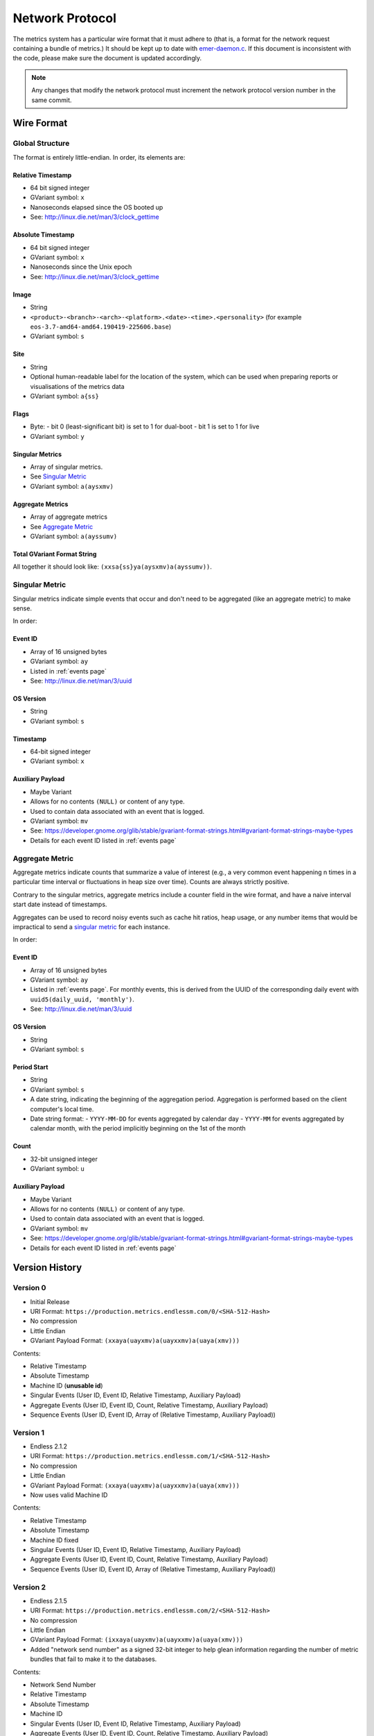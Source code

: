 Network Protocol
================

The metrics system has a particular wire format that it must adhere to (that
is, a format for the network request containing a bundle of metrics.) It should
be kept up to date with `emer-daemon.c
<https://github.com/endlessm/eos-event-recorder-daemon/blob/master/daemon/emer-daemon.c>`_.
If this document is inconsistent with the code, please make sure the document
is updated accordingly.

.. note::

    Any changes that modify the network protocol must increment the network
    protocol version number in the same commit.


Wire Format
-----------

Global Structure
~~~~~~~~~~~~~~~~

The format is entirely little-endian. In order, its elements are:

Relative Timestamp
++++++++++++++++++

- 64 bit signed integer
- GVariant symbol: ``x``
- Nanoseconds elapsed since the OS booted up
- See: http://linux.die.net/man/3/clock_gettime

Absolute Timestamp
++++++++++++++++++

- 64 bit signed integer
- GVariant symbol: ``x``
- Nanoseconds since the Unix epoch
- See: http://linux.die.net/man/3/clock_gettime

Image
+++++

- String
- ``<product>-<branch>-<arch>-<platform>.<date>-<time>.<personality>``
  (for example ``eos-3.7-amd64-amd64.190419-225606.base``)
- GVariant symbol: ``s``

Site
++++

- String
- Optional human-readable label for the location of the system, which can be
  used when preparing reports or visualisations of the metrics data
- GVariant symbol: ``a{ss}``

Flags
+++++

- Byte:
  - bit 0 (least-significant bit) is set to 1 for dual-boot
  - bit 1 is set to 1 for live
- GVariant symbol: ``y``

Singular Metrics
++++++++++++++++

- Array of singular metrics.
- See `Singular Metric`_
- GVariant symbol: ``a(aysxmv)``

Aggregate Metrics
+++++++++++++++++

- Array of aggregate metrics
- See `Aggregate Metric`_
- GVariant symbol: ``a(ayssumv)``

Total GVariant Format String
++++++++++++++++++++++++++++

All together it should look like: ``(xxsa{ss}ya(aysxmv)a(ayssumv))``.

Singular Metric
~~~~~~~~~~~~~~~

Singular metrics indicate simple events that occur and don't need to be
aggregated (like an aggregate metric) to make sense.

In order:

Event ID
++++++++

- Array of 16 unsigned bytes
- GVariant symbol: ``ay``
- Listed in :ref:`events page`
- See: http://linux.die.net/man/3/uuid

OS Version
++++++++++

- String
- GVariant symbol: ``s``

Timestamp
+++++++++

- 64-bit signed integer
- GVariant symbol: ``x``

Auxiliary Payload
+++++++++++++++++

- Maybe Variant
- Allows for no contents ``(NULL)`` or content of any type.
- Used to contain data associated with an event that is logged.
- GVariant symbol: ``mv``
- See: https://developer.gnome.org/glib/stable/gvariant-format-strings.html#gvariant-format-strings-maybe-types
- Details for each event ID listed in :ref:`events page`

Aggregate Metric
~~~~~~~~~~~~~~~~

Aggregate metrics indicate counts that summarize a value of interest (e.g., a
very common event happening n times in a particular time interval or
fluctuations in heap size over time). Counts are always strictly positive.

Contrary to the singular metrics, aggregate metrics include a counter field in
the wire format, and have a naive interval start date instead of timestamps.

Aggregates can be used to record noisy events such as cache hit ratios, heap
usage, or any number items that would be impractical to send a `singular
metric`_ for each instance.

In order:

Event ID
++++++++

- Array of 16 unsigned bytes
- GVariant symbol: ``ay``
- Listed in :ref:`events page`. For monthly events, this is derived from the UUID of the corresponding daily event with ``uuid5(daily_uuid, 'monthly')``.
- See: http://linux.die.net/man/3/uuid

OS Version
++++++++++

- String
- GVariant symbol: ``s``

Period Start
++++++++++++

- String
- GVariant symbol: ``s``
- A date string, indicating the beginning of the aggregation period. Aggregation is performed based on the client computer's local time.
- Date string format:
  - ``YYYY-MM-DD`` for events aggregated by calendar day
  - ``YYYY-MM`` for events aggregated by calendar month, with the period implicitly beginning on the 1st of the month

Count
+++++

- 32-bit unsigned integer
- GVariant symbol: ``u``

Auxiliary Payload
+++++++++++++++++

- Maybe Variant
- Allows for no contents ``(NULL)`` or content of any type.
- Used to contain data associated with an event that is logged.
- GVariant symbol: ``mv``
- See: https://developer.gnome.org/glib/stable/gvariant-format-strings.html#gvariant-format-strings-maybe-types
- Details for each event ID listed in :ref:`events page`


Version History
---------------

Version 0
~~~~~~~~~

- Initial Release
- URI Format: ``https://production.metrics.endlessm.com/0/<SHA-512-Hash>``
- No compression
- Little Endian
- GVariant Payload Format: ``(xxaya(uayxmv)a(uayxxmv)a(uaya(xmv)))``

Contents:

- Relative Timestamp
- Absolute Timestamp
- Machine ID (**unusable id**)
- Singular Events (User ID, Event ID, Relative Timestamp, Auxiliary Payload)
- Aggregate Events (User ID, Event ID, Count, Relative Timestamp, Auxiliary Payload)
- Sequence Events (User ID, Event ID, Array of (Relative Timestamp, Auxiliary Payload))

Version 1
~~~~~~~~~

- Endless 2.1.2
- URI Format: ``https://production.metrics.endlessm.com/1/<SHA-512-Hash>``
- No compression
- Little Endian
- GVariant Payload Format: ``(xxaya(uayxmv)a(uayxxmv)a(uaya(xmv)))``
- Now uses valid Machine ID

Contents:

- Relative Timestamp
- Absolute Timestamp
- Machine ID fixed
- Singular Events (User ID, Event ID, Relative Timestamp, Auxiliary Payload)
- Aggregate Events (User ID, Event ID, Count, Relative Timestamp, Auxiliary Payload)
- Sequence Events (User ID, Event ID, Array of (Relative Timestamp, Auxiliary Payload))

Version 2
~~~~~~~~~

- Endless 2.1.5
- URI Format: ``https://production.metrics.endlessm.com/2/<SHA-512-Hash>``
- No compression
- Little Endian
- GVariant Payload Format: ``(ixxaya(uayxmv)a(uayxxmv)a(uaya(xmv)))``
- Added "network send number" as a signed 32-bit integer to help glean information regarding the number of metric bundles that fail to make it to the databases.

Contents:

- Network Send Number
- Relative Timestamp
- Absolute Timestamp
- Machine ID
- Singular Events (User ID, Event ID, Relative Timestamp, Auxiliary Payload)
- Aggregate Events (User ID, Event ID, Count, Relative Timestamp, Auxiliary Payload)
- Sequence Events (User ID, Event ID, Array of (Relative Timestamp, Auxiliary Payload))

Version 3
~~~~~~~~~

- Endless 4.0.0
- URI Format: ``https://production.metrics.endlessm.com/3/<SHA-512-Hash>``
- No compression
- Little Endian
- GVariant Payload Format: ``(xxsa{ss}ya(aysxmv)a(ayssumv))``
- Removed "network send number".

Contents:

- Relative Timestamp
- Absolute Timestamp
- Channel (Image, Site, Dualboot, Live)
- Singular Events (Event ID, OS Version, Relative Timestamp, Absolute Timestamp, Auxiliary Payload)
- Aggregate Events (Event ID, OS Version, Period, Relative Timestamp, Count, Auxiliary Payload)
